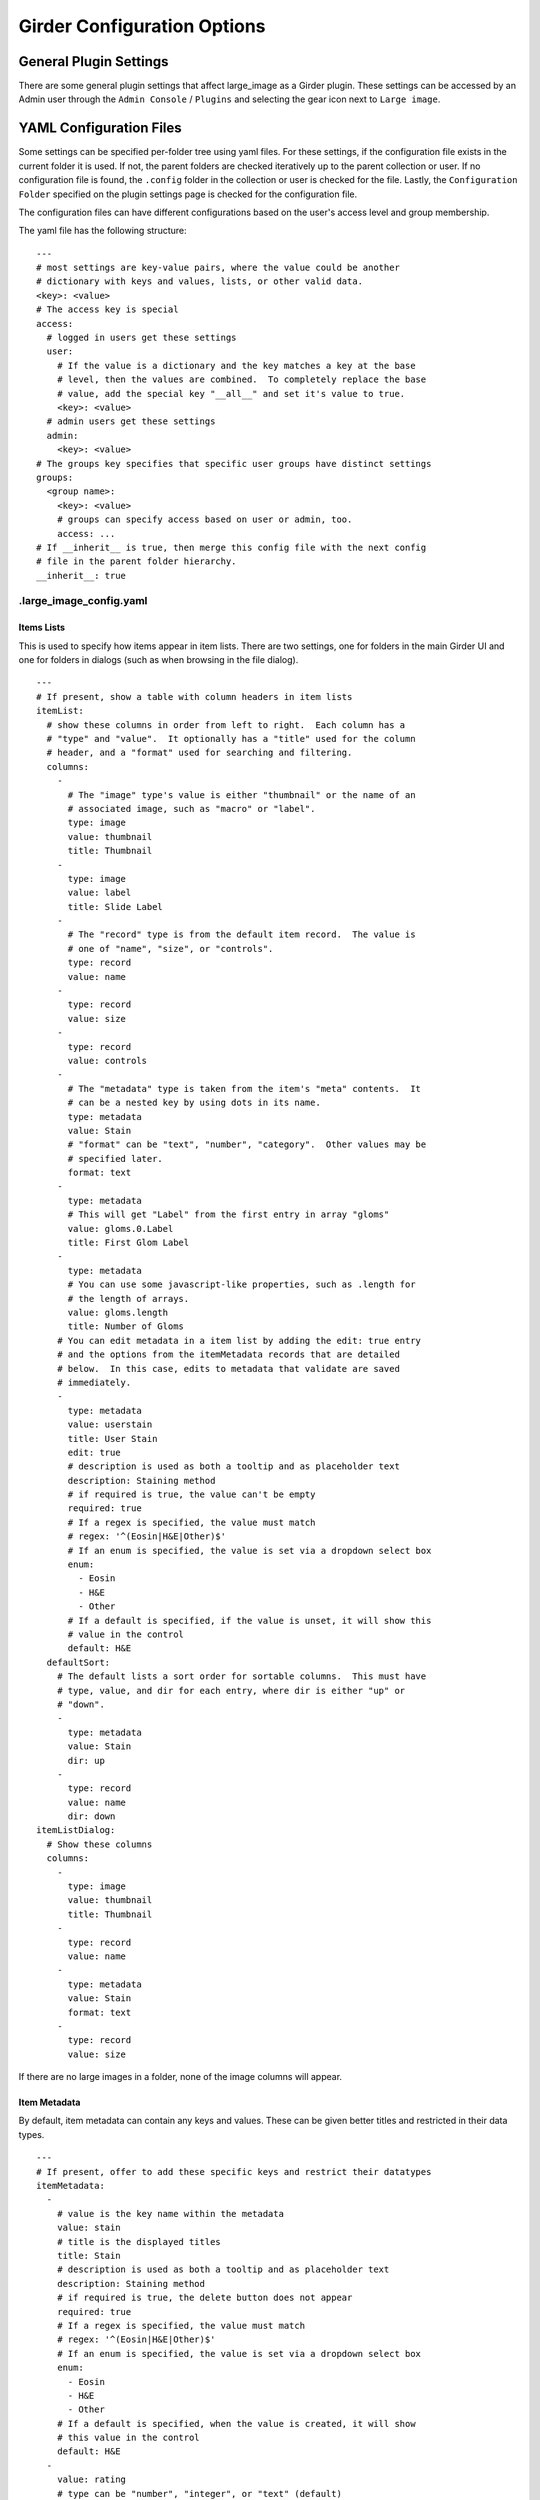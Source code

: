 Girder Configuration Options
============================

General Plugin Settings
-----------------------

There are some general plugin settings that affect large_image as a Girder plugin.  These settings can be accessed by an Admin user through the ``Admin Console`` / ``Plugins`` and selecting the gear icon next to ``Large image``.

YAML Configuration Files
------------------------

Some settings can be specified per-folder tree using yaml files.  For these settings, if the configuration file exists in the current folder it is used.  If not, the parent folders are checked iteratively up to the parent collection or user.  If no configuration file is found, the ``.config`` folder in the collection or user is checked for the file.  Lastly, the ``Configuration Folder`` specified on the plugin settings page is checked for the configuration file.

The configuration files can have different configurations based on the user's access level and group membership.

The yaml file has the following structure:

::

    ---
    # most settings are key-value pairs, where the value could be another
    # dictionary with keys and values, lists, or other valid data.
    <key>: <value>
    # The access key is special
    access:
      # logged in users get these settings
      user:
        # If the value is a dictionary and the key matches a key at the base
        # level, then the values are combined.  To completely replace the base
        # value, add the special key "__all__" and set it's value to true.
        <key>: <value>
      # admin users get these settings
      admin:
        <key>: <value>
    # The groups key specifies that specific user groups have distinct settings
    groups:
      <group name>:
        <key>: <value>
        # groups can specify access based on user or admin, too.
        access: ...
    # If __inherit__ is true, then merge this config file with the next config
    # file in the parent folder hierarchy.
    __inherit__: true

.large_image_config.yaml
~~~~~~~~~~~~~~~~~~~~~~~~

Items Lists
...........

This is used to specify how items appear in item lists.  There are two settings, one for folders in the main Girder UI and one for folders in dialogs (such as when browsing in the file dialog).

::

    ---
    # If present, show a table with column headers in item lists
    itemList:
      # show these columns in order from left to right.  Each column has a
      # "type" and "value".  It optionally has a "title" used for the column
      # header, and a "format" used for searching and filtering.
      columns:
        -
          # The "image" type's value is either "thumbnail" or the name of an
          # associated image, such as "macro" or "label".
          type: image
          value: thumbnail
          title: Thumbnail
        -
          type: image
          value: label
          title: Slide Label
        -
          # The "record" type is from the default item record.  The value is
          # one of "name", "size", or "controls".
          type: record
          value: name
        -
          type: record
          value: size
        -
          type: record
          value: controls
        -
          # The "metadata" type is taken from the item's "meta" contents.  It
          # can be a nested key by using dots in its name.
          type: metadata
          value: Stain
          # "format" can be "text", "number", "category".  Other values may be
          # specified later.
          format: text
        -
          type: metadata
          # This will get "Label" from the first entry in array "gloms"
          value: gloms.0.Label
          title: First Glom Label
        -
          type: metadata
          # You can use some javascript-like properties, such as .length for
          # the length of arrays.
          value: gloms.length
          title: Number of Gloms
        # You can edit metadata in a item list by adding the edit: true entry
        # and the options from the itemMetadata records that are detailed
        # below.  In this case, edits to metadata that validate are saved
        # immediately.
        -
          type: metadata
          value: userstain
          title: User Stain
          edit: true
          # description is used as both a tooltip and as placeholder text
          description: Staining method
          # if required is true, the value can't be empty
          required: true
          # If a regex is specified, the value must match
          # regex: '^(Eosin|H&E|Other)$'
          # If an enum is specified, the value is set via a dropdown select box
          enum:
            - Eosin
            - H&E
            - Other
          # If a default is specified, if the value is unset, it will show this
          # value in the control
          default: H&E
      defaultSort:
        # The default lists a sort order for sortable columns.  This must have
        # type, value, and dir for each entry, where dir is either "up" or
        # "down".
        -
          type: metadata
          value: Stain
          dir: up
        -
          type: record
          value: name
          dir: down
    itemListDialog:
      # Show these columns
      columns:
        -
          type: image
          value: thumbnail
          title: Thumbnail
        -
          type: record
          value: name
        -
          type: metadata
          value: Stain
          format: text
        -
          type: record
          value: size

If there are no large images in a folder, none of the image columns will appear.

Item Metadata
.............

By default, item metadata can contain any keys and values.  These can be given better titles and restricted in their data types.

::

    ---
    # If present, offer to add these specific keys and restrict their datatypes
    itemMetadata:
      -
        # value is the key name within the metadata
        value: stain
        # title is the displayed titles
        title: Stain
        # description is used as both a tooltip and as placeholder text
        description: Staining method
        # if required is true, the delete button does not appear
        required: true
        # If a regex is specified, the value must match
        # regex: '^(Eosin|H&E|Other)$'
        # If an enum is specified, the value is set via a dropdown select box
        enum:
          - Eosin
          - H&E
          - Other
        # If a default is specified, when the value is created, it will show
        # this value in the control
        default: H&E
      -
        value: rating
        # type can be "number", "integer", or "text" (default)
        type: number
        # minimum and maximum are inclusive
        minimum: 0
        maximum: 10
        # Exclusive values can be specified instead
        # exclusiveMinimum: 0
        # exclusiveMaximum: 10


Image Frame Presets
....................

This is used to specify a list of presets for viewing images in the folder.
Presets can be customized and saved in the GeoJS Image Viewer.
To retrieve saved presets, use http://[serverURL]/api/v1/item/[itemID]/internal_metadata/presets.
You can convert the response to YAML and paste it into the ``imageFramePresets`` key in your config file.

Each preset can specify a name, a view mode, an image frame, and style options.

- The name of a preset can be any string which uniquely identifies the preset.

- There are four options for mode:

  - Frame control

    - id: 0
    - name: Frame

  - Axis control

    - id: 1
    - name: Axis

  - Channel Compositing

    - id: 2
    - name: Channel Compositing

  - Band Compositing

    - id: 3
    - name: Band Compositing

- The frame of a preset is a 0-based index representing a single frame in a multiframe image.
  For single-frame images, this value will always be 0.
  For channel compositing, each channel will have a ``framedelta`` value which represents distance from this base frame value.
  The result of channel compositing is multiple frames (calculated via framedelta) composited together.

- The style of a preset is a dictionary with a schema similar to the [style schema for tile retrieval](tilesource_options.rst#style). The value for a preset's style consists of a band definition, where each band may have the following:

  - ``band``: A 1-based index of a band within the current frame
  - ``framedelta``: An integer representing distance from the current frame, used for compositing multiple frames together
  - ``palette``: A hexadecimal string beginning with "#" representing a color to stain this frame
  - ``min``: The value to map to the first palette value
  - ``max``: The value to map to the last palette value
  - ``autoRange``: A shortcut for excluding a percentage from each end of the value distribution in the image. Express as a float.

The YAML below includes some example presets.

::

    ---
    # If present, each preset in this list will be added to the preset list
    # of every image in the folder for which the preset is applicable
    imageFramePresets:
    - name: Frame control - Frame 4
      frame: 4
      mode:
        id: 0
        name: Frame
    - name: Axis control - Frame 25
      frame: 25
      mode:
        id: 1
        name: Axis
    - name: 3 channels
      frame: 0
      mode:
        id: 2
        name: Channel Compositing
      style:
        bands:
        - framedelta: 0
          palette: "#0000FF"
        - framedelta: 1
          palette: "#FF0000"
        - framedelta: 2
          palette: "#00FF00"
    - name: 3 bands
      frame: 0
      mode:
        id: 3
        name: Band Compositing
      style:
        bands:
        - band: 1
          palette: "#0000FF"
        - band: 2
          palette: "#FF0000"
        - band: 3
          palette: "#00FF00"
    - name: Channels with Min and Max
      frame: 0
      mode:
        id: 2
        name: Channel Compositing
      style:
        bands:
        - min: 18000
          max: 43000
          framedelta: 0
          palette: "#0000FF"
        - min: 18000
          max: 43000
          framedelta: 1
          palette: "#FF0000"
        - min: 18000
          max: 43000
          framedelta: 2
          palette: "#00FF00"
        - min: 18000
          max: 43000
          framedelta: 3
          palette: "#FFFF00"
    - name: Auto Ranged Channels
      frame: 0
      mode:
        id: 2
        name: Channel Compositing
      style:
        bands:
        - autoRange: 0.2
          framedelta: 0
          palette: "#0000FF"
        - autoRange: 0.2
          framedelta: 1
          palette: "#FF0000"
        - autoRange: 0.2
          framedelta: 2
          palette: "#00FF00"
        - autoRange: 0.2
          framedelta: 3
          palette: "#FFFF00"
        - autoRange: 0.2
          framedelta: 4
          palette: "#FF00FF"
        - autoRange: 0.2
          framedelta: 5
          palette: "#00FFFF"
        - autoRange: 0.2
          framedelta: 6
          palette: "#FF8000"


Image Frame Preset Defaults
...........................
This is used to specify a list of preset defaults, in order of precedence.
These presets are to be automatically applied to an image in this folder if they are applicable.
In the case that a preset is not applicable to an image, the next item in this list will be used.

** Important: the presets named in this list must have corresponding entries in the `imageFramePresets` configuration, else this configuration will have no effect. **

::

    ---
    # The preset named "Primary Preset" will be applied to all images in this folder.
    # Any images for which "Primary Preset" does not apply will have "Secondary Preset" applied.
    # Any images for which neither "Primary Preset" nor "Secondary Preset" apply will have "Tertiary Preset" applied.
    imageFramePresetDefaults:
    - name: Primary Preset
    - name: Secondary Preset
    - name: Tertiary Preset

::

    ---
    # This example would be used with the example for `imageFramePresets` shown above.
    # Images with 7 or more channels would use "Auto Ranged Channels"
    # Images with fewer than 7 but at least 4 channels would use "Channels with Min and Max"
    # Images with 3 channels would use "3 channels"
    # Images with fewer than 3 channels would not have a default preset applied.
    imageFramePresetDefaults:
    - name: Auto Ranged Channels
    - name: Channels with Min and Max
    - name: 3 channels



Editing Configuration Files
---------------------------

Some file types can be edited on their item page.  This is detected based on the mime type associated with the file: ``application/json`` for json files and ``text/yaml`` or ``text/x-yaml`` for yaml files.  If a user has enough permissions, these can be modified and saved.  Note that this does not alter imported files; rather, on save it will create a new file in the assetstore and use that; this works fine for using the configuration files.

For admins, there is also support for the ``application/x-girder-ini`` mime type for Girder configuration files.   This has a special option to replace the existing Girder configuration and restart the server and should be used with due caution.
